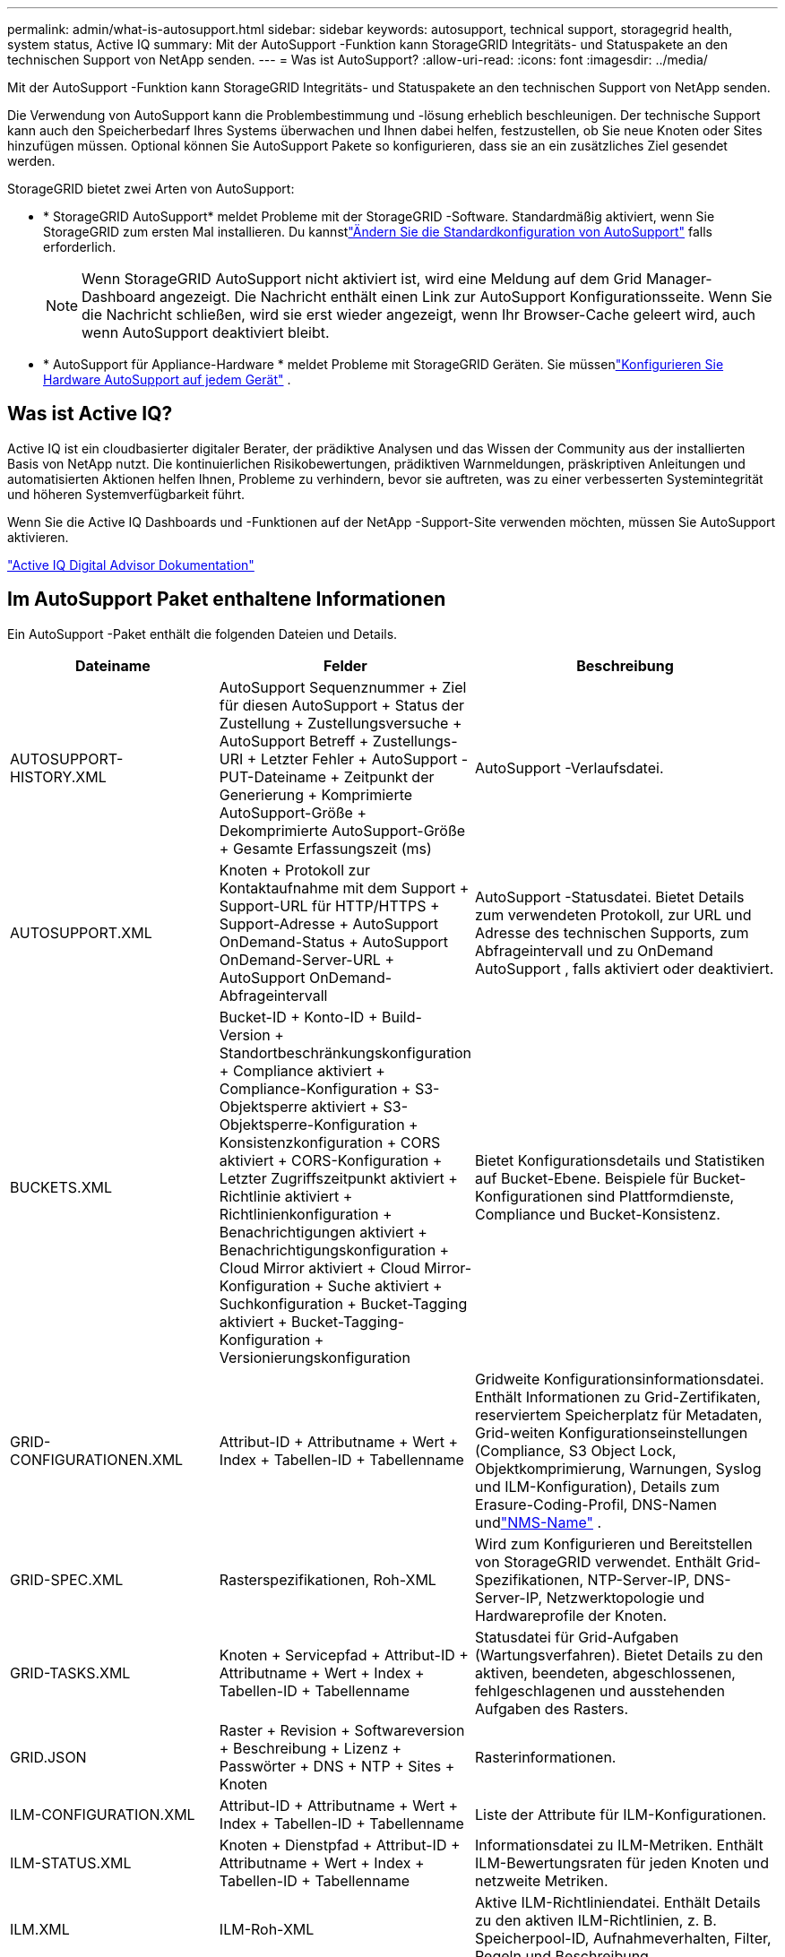 ---
permalink: admin/what-is-autosupport.html 
sidebar: sidebar 
keywords: autosupport, technical support, storagegrid health, system status, Active IQ 
summary: Mit der AutoSupport -Funktion kann StorageGRID Integritäts- und Statuspakete an den technischen Support von NetApp senden. 
---
= Was ist AutoSupport?
:allow-uri-read: 
:icons: font
:imagesdir: ../media/


[role="lead"]
Mit der AutoSupport -Funktion kann StorageGRID Integritäts- und Statuspakete an den technischen Support von NetApp senden.

Die Verwendung von AutoSupport kann die Problembestimmung und -lösung erheblich beschleunigen.  Der technische Support kann auch den Speicherbedarf Ihres Systems überwachen und Ihnen dabei helfen, festzustellen, ob Sie neue Knoten oder Sites hinzufügen müssen.  Optional können Sie AutoSupport Pakete so konfigurieren, dass sie an ein zusätzliches Ziel gesendet werden.

StorageGRID bietet zwei Arten von AutoSupport:

* * StorageGRID AutoSupport* meldet Probleme mit der StorageGRID -Software.  Standardmäßig aktiviert, wenn Sie StorageGRID zum ersten Mal installieren.  Du kannstlink:configure-autosupport-grid-manager.html["Ändern Sie die Standardkonfiguration von AutoSupport"] falls erforderlich.
+

NOTE: Wenn StorageGRID AutoSupport nicht aktiviert ist, wird eine Meldung auf dem Grid Manager-Dashboard angezeigt. Die Nachricht enthält einen Link zur AutoSupport Konfigurationsseite.  Wenn Sie die Nachricht schließen, wird sie erst wieder angezeigt, wenn Ihr Browser-Cache geleert wird, auch wenn AutoSupport deaktiviert bleibt.

* * AutoSupport für Appliance-Hardware * meldet Probleme mit StorageGRID Geräten.  Sie müssenlink:configure-autosupport-grid-manager.html#autosupport-for-appliances["Konfigurieren Sie Hardware AutoSupport auf jedem Gerät"] .




== Was ist Active IQ?

Active IQ ist ein cloudbasierter digitaler Berater, der prädiktive Analysen und das Wissen der Community aus der installierten Basis von NetApp nutzt.  Die kontinuierlichen Risikobewertungen, prädiktiven Warnmeldungen, präskriptiven Anleitungen und automatisierten Aktionen helfen Ihnen, Probleme zu verhindern, bevor sie auftreten, was zu einer verbesserten Systemintegrität und höheren Systemverfügbarkeit führt.

Wenn Sie die Active IQ Dashboards und -Funktionen auf der NetApp -Support-Site verwenden möchten, müssen Sie AutoSupport aktivieren.

https://docs.netapp.com/us-en/active-iq/index.html["Active IQ Digital Advisor Dokumentation"^]



== Im AutoSupport Paket enthaltene Informationen

Ein AutoSupport -Paket enthält die folgenden Dateien und Details.

[cols="2a,2a,3a"]
|===
| Dateiname | Felder | Beschreibung 


 a| 
AUTOSUPPORT-HISTORY.XML
 a| 
AutoSupport Sequenznummer + Ziel für diesen AutoSupport + Status der Zustellung + Zustellungsversuche + AutoSupport Betreff + Zustellungs-URI + Letzter Fehler + AutoSupport -PUT-Dateiname + Zeitpunkt der Generierung + Komprimierte AutoSupport-Größe + Dekomprimierte AutoSupport-Größe + Gesamte Erfassungszeit (ms)
 a| 
AutoSupport -Verlaufsdatei.



 a| 
AUTOSUPPORT.XML
 a| 
Knoten + Protokoll zur Kontaktaufnahme mit dem Support + Support-URL für HTTP/HTTPS + Support-Adresse + AutoSupport OnDemand-Status + AutoSupport OnDemand-Server-URL + AutoSupport OnDemand-Abfrageintervall
 a| 
AutoSupport -Statusdatei.  Bietet Details zum verwendeten Protokoll, zur URL und Adresse des technischen Supports, zum Abfrageintervall und zu OnDemand AutoSupport , falls aktiviert oder deaktiviert.



 a| 
BUCKETS.XML
 a| 
Bucket-ID + Konto-ID + Build-Version + Standortbeschränkungskonfiguration + Compliance aktiviert + Compliance-Konfiguration + S3-Objektsperre aktiviert + S3-Objektsperre-Konfiguration + Konsistenzkonfiguration + CORS aktiviert + CORS-Konfiguration + Letzter Zugriffszeitpunkt aktiviert + Richtlinie aktiviert + Richtlinienkonfiguration + Benachrichtigungen aktiviert + Benachrichtigungskonfiguration + Cloud Mirror aktiviert + Cloud Mirror-Konfiguration + Suche aktiviert + Suchkonfiguration + Bucket-Tagging aktiviert + Bucket-Tagging-Konfiguration + Versionierungskonfiguration
 a| 
Bietet Konfigurationsdetails und Statistiken auf Bucket-Ebene.  Beispiele für Bucket-Konfigurationen sind Plattformdienste, Compliance und Bucket-Konsistenz.



 a| 
GRID-CONFIGURATIONEN.XML
 a| 
Attribut-ID + Attributname + Wert + Index + Tabellen-ID + Tabellenname
 a| 
Gridweite Konfigurationsinformationsdatei.  Enthält Informationen zu Grid-Zertifikaten, reserviertem Speicherplatz für Metadaten, Grid-weiten Konfigurationseinstellungen (Compliance, S3 Object Lock, Objektkomprimierung, Warnungen, Syslog und ILM-Konfiguration), Details zum Erasure-Coding-Profil, DNS-Namen undlink:../primer/nodes-and-services.html#storagegrid-services["NMS-Name"] .



 a| 
GRID-SPEC.XML
 a| 
Rasterspezifikationen, Roh-XML
 a| 
Wird zum Konfigurieren und Bereitstellen von StorageGRID verwendet.  Enthält Grid-Spezifikationen, NTP-Server-IP, DNS-Server-IP, Netzwerktopologie und Hardwareprofile der Knoten.



 a| 
GRID-TASKS.XML
 a| 
Knoten + Servicepfad + Attribut-ID + Attributname + Wert + Index + Tabellen-ID + Tabellenname
 a| 
Statusdatei für Grid-Aufgaben (Wartungsverfahren).  Bietet Details zu den aktiven, beendeten, abgeschlossenen, fehlgeschlagenen und ausstehenden Aufgaben des Rasters.



 a| 
GRID.JSON
 a| 
Raster + Revision + Softwareversion + Beschreibung + Lizenz + Passwörter + DNS + NTP + Sites + Knoten
 a| 
Rasterinformationen.



 a| 
ILM-CONFIGURATION.XML
 a| 
Attribut-ID + Attributname + Wert + Index + Tabellen-ID + Tabellenname
 a| 
Liste der Attribute für ILM-Konfigurationen.



 a| 
ILM-STATUS.XML
 a| 
Knoten + Dienstpfad + Attribut-ID + Attributname + Wert + Index + Tabellen-ID + Tabellenname
 a| 
Informationsdatei zu ILM-Metriken.  Enthält ILM-Bewertungsraten für jeden Knoten und netzweite Metriken.



 a| 
ILM.XML
 a| 
ILM-Roh-XML
 a| 
Aktive ILM-Richtliniendatei.  Enthält Details zu den aktiven ILM-Richtlinien, z. B. Speicherpool-ID, Aufnahmeverhalten, Filter, Regeln und Beschreibung.



 a| 
LOG.TGZ
 a| 
_n / A_
 a| 
Herunterladbare Protokolldatei.  Enthält `bycast-err.log` Und `servermanager.log` von jedem Knoten.



 a| 
MANIFEST.XML
 a| 
Sammelreihenfolge + AutoSupport -Inhaltsdateiname für diese Daten + Beschreibung dieses Datenelements + Anzahl der gesammelten Bytes + Zeitaufwand für die Sammlung + Status dieses Datenelements + Beschreibung des Fehlers + AutoSupport -Inhaltstyp für diese Daten +
 a| 
Enthält AutoSupport Metadaten und kurze Beschreibungen aller AutoSupport Dateien.



 a| 
NMS-ENTITIES.XML
 a| 
Attributindex + Entitäts-OID + Knoten-ID + Gerätemodell-ID + Gerätemodellversion + Entitätsname
 a| 
Konzern- und Servicegesellschaften in derlink:../primer/nodes-and-services.html#storagegrid-services["NMS-Baum"] .  Bietet Details zur Netztopologie.  Der Knoten kann anhand der auf dem Knoten laufenden Dienste ermittelt werden.



 a| 
OBJECTS-STATUS.XML
 a| 
Knoten + Dienstpfad + Attribut-ID + Attributname + Wert + Index + Tabellen-ID + Tabellenname
 a| 
Objektstatus, einschließlich Hintergrundscanstatus, aktive Übertragung, Übertragungsrate, Gesamtübertragungen, Löschrate, beschädigte Fragmente, verlorene Objekte, fehlende Objekte, Reparaturversuch, Scanrate, geschätzter Scanzeitraum und Status der Reparaturfertigstellung.



 a| 
SERVER-STATUS.XML
 a| 
Knoten + Dienstpfad + Attribut-ID + Attributname + Wert + Index + Tabellen-ID + Tabellenname
 a| 
Serverkonfigurationen.  Enthält diese Details für jeden Knoten: Plattformtyp, Betriebssystem, installierter Speicher, verfügbarer Speicher, Speicherkonnektivität, Seriennummer des Speichergerätegehäuses, Anzahl ausgefallener Laufwerke des Speichercontrollers, Gehäusetemperatur des Compute-Controllers, Compute-Hardware, Seriennummer des Compute-Controllers, Stromversorgung, Laufwerksgröße und Laufwerkstyp.



 a| 
SERVICE-STATUS.XML
 a| 
Knoten + Dienstpfad + Attribut-ID + Attributname + Wert + Index + Tabellen-ID + Tabellenname
 a| 
Serviceknoten-Informationsdatei.  Enthält Details wie zugewiesenen Tabellenspeicherplatz, freien Tabellenspeicherplatz, Reaper-Metriken der Datenbank, Segmentreparaturdauer, Reparaturauftragsdauer, automatische Auftragsneustarts und automatische Auftragsbeendigung.



 a| 
STORAGE-GRADES.XML
 a| 
Speicherklassen-ID + Speicherklassenname + Speicherknoten-ID + Speicherknotenpfad
 a| 
Datei mit Speicherklassendefinitionen für jeden Speicherknoten.



 a| 
SUMMARY-ATTRIBUTES.XML
 a| 
Gruppen-OID + Gruppenpfad + Zusammenfassungsattribut-ID + Zusammenfassungsattributname + Wert + Index + Tabellen-ID + Tabellenname
 a| 
Ausführliche Systemstatusdaten, die StorageGRID Nutzungsinformationen zusammenfassen.  Bietet Details wie den Namen des Grids, die Namen der Sites, die Anzahl der Speicherknoten pro Grid und pro Site, den Lizenztyp, die Lizenzkapazität und -nutzung, die Bedingungen für den Software-Support und Details zu S3-Vorgängen.



 a| 
SYSTEM-ALERTS.XML
 a| 
Name + Schweregrad + Knotenname + Alarmstatus + Sitename + Auslösezeit des Alarms + Lösungszeit des Alarms + Regel-ID + Knoten-ID + Site-ID + Stummgeschaltet + Andere Anmerkungen + Andere Bezeichnungen
 a| 
Aktuelle Systemwarnungen, die auf mögliche Probleme im StorageGRID -System hinweisen.



 a| 
USERAGENTS.XML
 a| 
Benutzeragent + Anzahl der Tage + Gesamtzahl der HTTP-Anfragen + Gesamtzahl der aufgenommenen Bytes + Gesamtzahl der abgerufenen Bytes + PUT-Anfragen + GET-Anfragen + DELETE-Anfragen + HEAD-Anfragen + POST-Anfragen + OPTIONS-Anfragen + Durchschnittliche Anfragezeit (ms) + Durchschnittliche PUT-Anfragezeit (ms) + Durchschnittliche GET-Anfragezeit (ms) + Durchschnittliche DELETE-Anfragezeit (ms) + Durchschnittliche HEAD-Anfragezeit (ms) + Durchschnittliche POST-Anfragezeit (ms) + Durchschnittliche OPTIONS-Anfragezeit (ms)
 a| 
Statistiken basierend auf den Benutzeragenten der Anwendung.  Beispielsweise die Anzahl der PUT/GET/DELETE/HEAD-Operationen pro Benutzeragent und die Gesamtbytegröße jeder Operation.



 a| 
X-HEADER-DATA
 a| 
X-Netapp-asup-generated-on + X-Netapp-asup-hostname + X-Netapp-asup-os-version + X-Netapp-asup-serial-num + X-Netapp-asup-subject +
 a| 
AutoSupport -Headerdaten.

|===